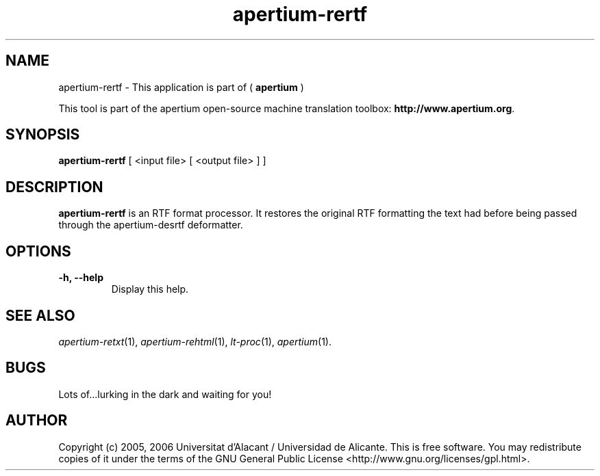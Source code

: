 .TH apertium-rertf 1 2006-03-21 "" ""
.SH NAME
apertium-rertf \- This application is part of (
.B apertium 
)
.PP
This tool is part of the apertium open-source machine translation
toolbox: \fBhttp://www.apertium.org\fR.
.SH SYNOPSIS
.B apertium-rertf
[ <input file> [ <output file> ] ]
.PP
.SH DESCRIPTION
.BR apertium-rertf 
is an RTF format processor. It restores the original RTF formatting
the text had before being passed through the apertium-desrtf deformatter.

.SH OPTIONS
.TP
.B \-h, \-\-help
Display this help.
.PP
.SH SEE ALSO
.I apertium-retxt\fR(1),
.I apertium-rehtml\fR(1),
.I lt-proc\fR(1),
.I apertium\fR(1).
.SH BUGS
Lots of...lurking in the dark and waiting for you!
.SH AUTHOR
Copyright (c) 2005, 2006 Universitat d'Alacant / Universidad de Alicante.
This is free software.  You may redistribute copies of it under the terms
of the GNU General Public License <http://www.gnu.org/licenses/gpl.html>.

